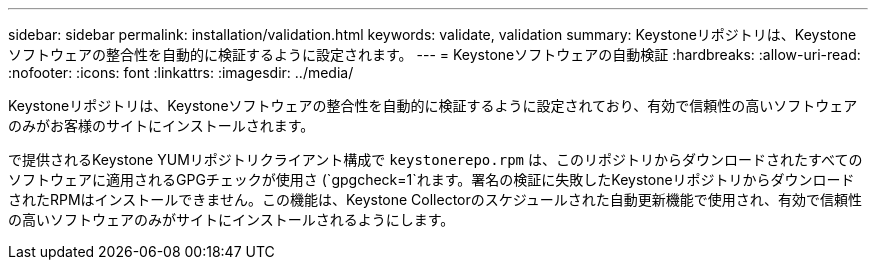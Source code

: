 ---
sidebar: sidebar 
permalink: installation/validation.html 
keywords: validate, validation 
summary: Keystoneリポジトリは、Keystoneソフトウェアの整合性を自動的に検証するように設定されます。 
---
= Keystoneソフトウェアの自動検証
:hardbreaks:
:allow-uri-read: 
:nofooter: 
:icons: font
:linkattrs: 
:imagesdir: ../media/


[role="lead"]
Keystoneリポジトリは、Keystoneソフトウェアの整合性を自動的に検証するように設定されており、有効で信頼性の高いソフトウェアのみがお客様のサイトにインストールされます。

で提供されるKeystone YUMリポジトリクライアント構成で `keystonerepo.rpm` は、このリポジトリからダウンロードされたすべてのソフトウェアに適用されるGPGチェックが使用さ (`gpgcheck=1`れます。署名の検証に失敗したKeystoneリポジトリからダウンロードされたRPMはインストールできません。この機能は、Keystone Collectorのスケジュールされた自動更新機能で使用され、有効で信頼性の高いソフトウェアのみがサイトにインストールされるようにします。
